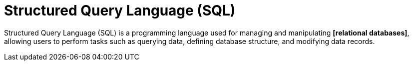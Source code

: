 = Structured Query Language (SQL)

Structured Query Language (SQL) is a programming language used for managing and manipulating
*[relational databases]*, allowing users to perform tasks such as querying data, defining database
structure, and modifying data records.
